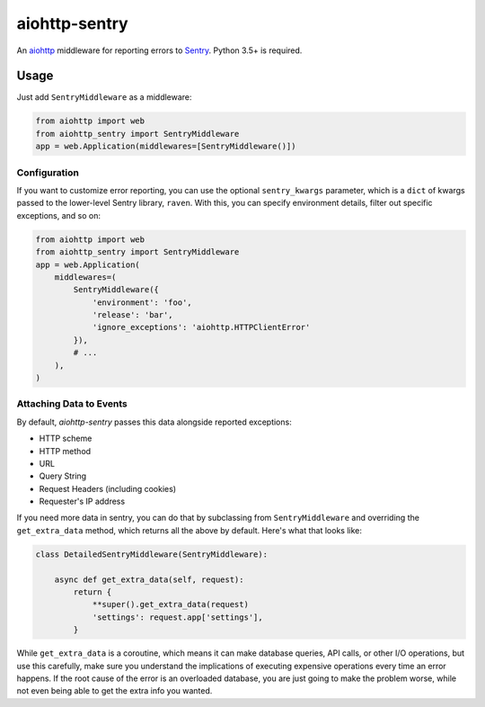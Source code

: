 ##############
aiohttp-sentry
##############

.. image:: https://circleci.com/gh/underyx/aiohttp-sentry.svg?style=shield
   :target: https://circleci.com/gh/underyx/aiohttp-sentry
   :alt: CI Status

An aiohttp_ middleware for reporting errors to Sentry_. Python 3.5+ is required.

*****
Usage
*****

Just add ``SentryMiddleware`` as a middleware:

.. code-block:: python

    from aiohttp import web
    from aiohttp_sentry import SentryMiddleware
    app = web.Application(middlewares=[SentryMiddleware()])

Configuration
=============

If you want to customize error reporting,
you can use the optional ``sentry_kwargs`` parameter,
which is a ``dict`` of kwargs passed to the lower-level Sentry library, ``raven``.
With this, you can specify environment details, filter out specific exceptions, and so on:

.. code-block:: python

    from aiohttp import web
    from aiohttp_sentry import SentryMiddleware
    app = web.Application(
        middlewares=(
            SentryMiddleware({
                'environment': 'foo',
                'release': 'bar',
                'ignore_exceptions': 'aiohttp.HTTPClientError'
            }),
            # ...
        ),
    )

.. _aiohttp: http://aiohttp.readthedocs.io/en/stable/
.. _Sentry: http://sentry.io/

Attaching Data to Events
========================

By default, `aiohttp-sentry` passes this data alongside reported exceptions:

- HTTP scheme
- HTTP method
- URL
- Query String
- Request Headers (including cookies)
- Requester's IP address

If you need more data in sentry,
you can do that by subclassing from ``SentryMiddleware``
and overriding the ``get_extra_data`` method,
which returns all the above by default.
Here's what that looks like:

.. code-block:: python

    class DetailedSentryMiddleware(SentryMiddleware):

        async def get_extra_data(self, request):
            return {
                **super().get_extra_data(request)
                'settings': request.app['settings'],
            }

While ``get_extra_data`` is a coroutine,
which means it can make database queries, API calls,
or other I/O operations, but use this carefully,
make sure you understand the implications of executing expensive operations every time an error happens.
If the root cause of the error is an overloaded database,
you are just going to make the problem worse,
while not even being able to get the extra info you wanted.
